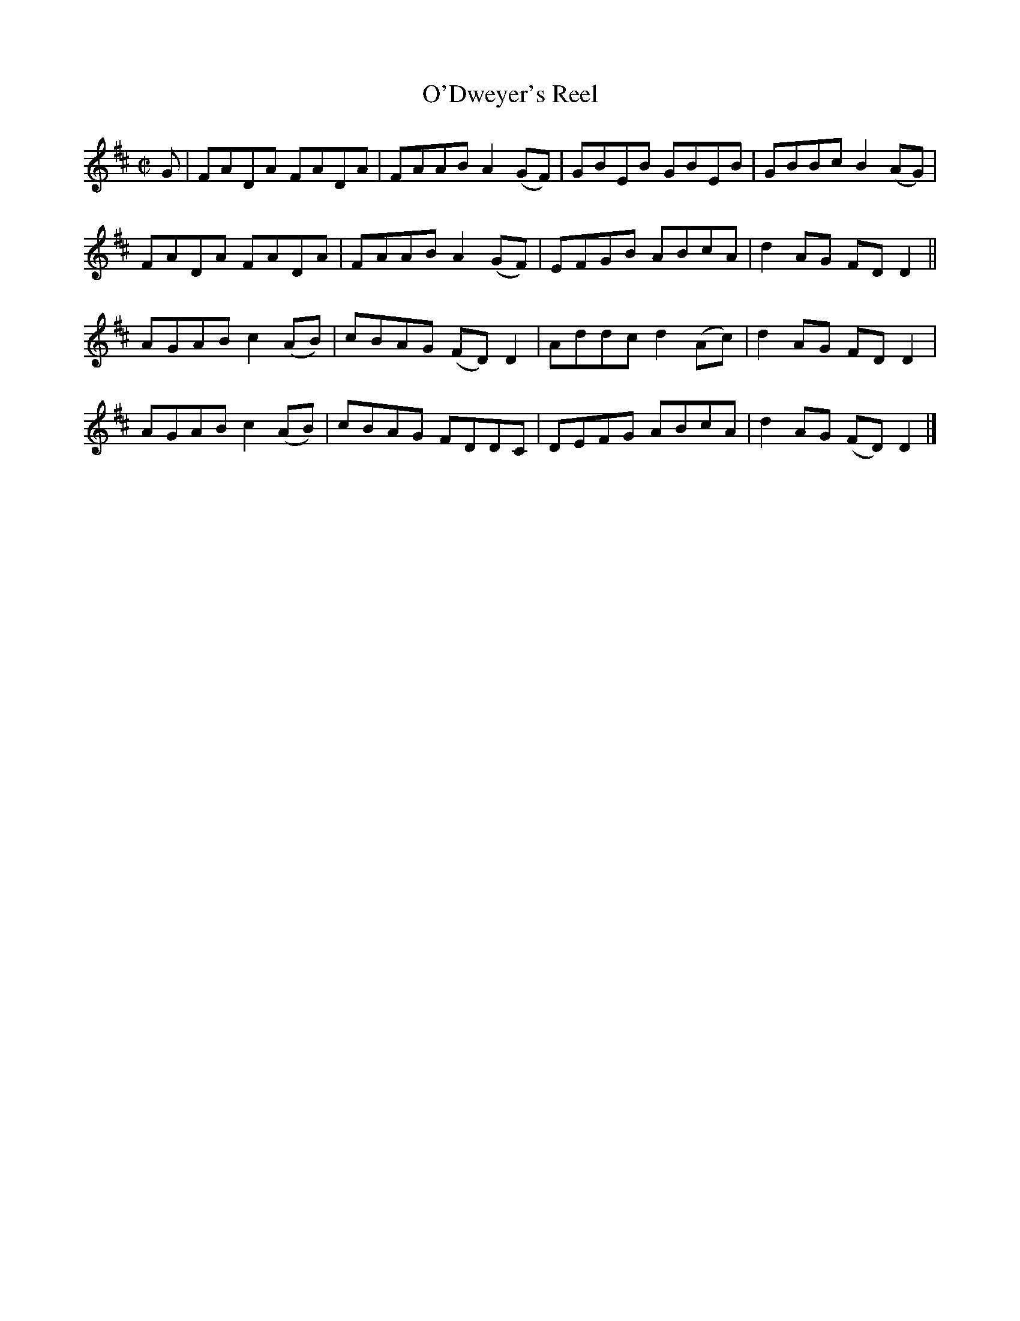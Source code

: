 X:1287
T:O'Dweyer's Reel
R:Reel
N:Collected by Cronin
B:O'Neill's 1287
M:C|
L:1/8
K:D
G|FADA FADA|FAABA2(GF)|GBEB GBEB|GBBcB2(AG)|
FADA FADA|FAABA2(GF)|EFGB ABcA|d2AG FDD2||
AGABc2(AB)|cBAG (FD)D2|Addcd2(Ac)|d2AG FDD2|
AGABc2(AB)|cBAG FDDC|DEFG ABcA|d2AG (FD)D2|]
